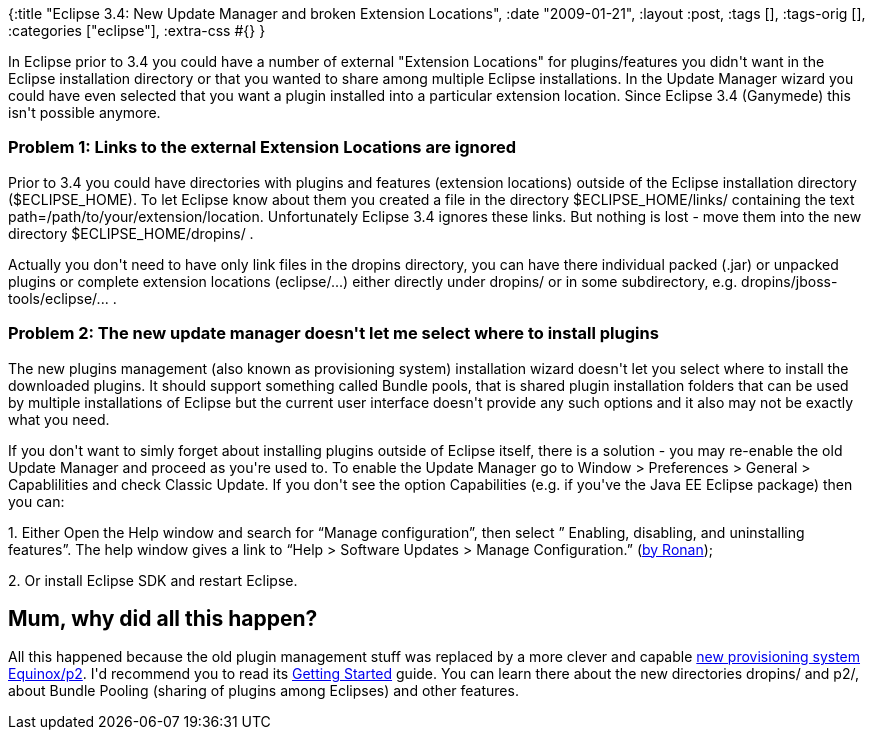 {:title
 "Eclipse 3.4: New Update Manager and broken Extension Locations",
 :date "2009-01-21",
 :layout :post,
 :tags [],
 :tags-orig [],
 :categories ["eclipse"],
 :extra-css #{}
}

++++
<p>In Eclipse prior to 3.4 you could have a number of external &quot;Extension Locations&quot; for plugins/features you didn't want in the Eclipse installation directory or that you wanted to share among multiple Eclipse installations. In the Update Manager wizard you could have even selected that you want a plugin installed into a particular extension location. Since Eclipse 3.4 (Ganymede) this isn't possible anymore.</p><h3>Problem 1: Links to the external Extension Locations are ignored</h3><p>Prior to 3.4 you could have directories with plugins and features (extension locations) outside of the Eclipse installation directory ($ECLIPSE_HOME). To let Eclipse know about them you created a file in the directory $ECLIPSE_HOME/links/ containing the text path=/path/to/your/extension/location. Unfortunately Eclipse 3.4 ignores these links. But nothing is lost - move them into the new directory $ECLIPSE_HOME/dropins/ .</p><p>Actually you don't need to have only link files in the dropins directory, you can have there individual packed (.jar) or unpacked plugins or complete extension locations (eclipse/...) either directly under dropins/ or in some subdirectory, e.g. dropins/jboss-tools/eclipse/... .<br /></p><h3>Problem 2: The new update manager doesn't let me select where to install plugins</h3><p>The new plugins management (also known as provisioning system) installation wizard doesn't let you select where to install the downloaded plugins. It should support something called Bundle pools, that is shared plugin installation folders that can be used by multiple installations of Eclipse but the current user interface doesn't provide any such options and it also may not be exactly what you need.</p><p>If you don't want to simly forget about installing plugins outside of Eclipse itself, there is a solution - you may re-enable the old Update Manager and proceed as you're used to. To enable the Update Manager go to Window &gt; Preferences &gt; General &gt; Capablilities and check Classic Update. If you don't see the option Capabilities (e.g. if you've the Java EE Eclipse package) then you can:</p><p>1. Either Open the Help window and search for “Manage configuration”, then select ”  Enabling, disabling, and uninstalling features”. The help window gives a link to “Help &gt; Software Updates &gt; Manage Configuration.” (<a href="https://dayg.wordpress.com/2008/06/26/eclipse-34-ganymede-managing-extension-locations/#comment-285">by Ronan</a>);</p><p>2. Or install Eclipse SDK and restart Eclipse.</p><h2>Mum, why did all this happen?</h2><p>All this happened because the old plugin management stuff was replaced by a more clever and capable <a href="https://wiki.eclipse.org/Equinox_p2_Getting_Started">new provisioning system Equinox/p2</a>. I'd recommend you to read its <a href="https://wiki.eclipse.org/Equinox_p2_Getting_Started">Getting Started</a> guide. You can learn there about the new directories dropins/ and p2/, about Bundle Pooling (sharing of plugins among Eclipses) and other features.<br /></p>
++++
